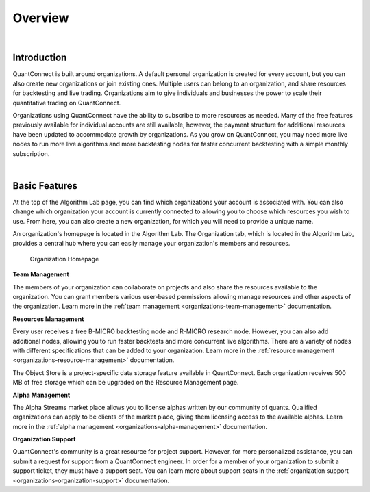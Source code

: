 .. _organizations-overview:

========
Overview
========

|


Introduction
============

QuantConnect is built around organizations. A default personal organization is created for every account, but you can also create new organizations or join existing ones. Multiple users can belong to an organization, and share resources for backtesting and live trading. Organizations aim to give individuals and businesses the power to scale their quantitative trading on QuantConnect.

Organizations using QuantConnect have the ability to subscribe to more resources as needed. Many of the free features previously available for individual accounts are still available, however, the payment structure for additional resources have been updated to accommodate growth by organizations. As you grow on QuantConnect, you may need more live nodes to run more live algorithms and more backtesting nodes for faster concurrent backtesting with a simple monthly subscription.

|

Basic Features
==============

At the top of the Algorithm Lab page, you can find which organizations your account is associated with. You can also change which organization your account is currently connected to allowing you to choose which resources you wish to use. From here, you can also create a new organization, for which you will need to provide a unique name.

An organization's homepage is located in the Algorithm Lab. The Organization tab, which is located in the Algorithm Lab, provides a central hub where you can easily manage your organization's members and resources.

.. figure:: https://cdn.quantconnect.com/i/tu/organizations-overview.png

    Organization Homepage

**Team Management**

The members of your organization can collaborate on projects and also share the resources available to the organization. You can grant members various user-based permissions allowing manage resources and other aspects of the organization. Learn more in the :ref:`team management <organizations-team-management>` documentation.

**Resources Management**

Every user receives a free B-MICRO backtesting node and R-MICRO research node. However, you can also add additional nodes, allowing you to run faster backtests and more concurrent live algorithms. There are a variety of nodes with different specifications that can be added to your organization. Learn more in the :ref:`resource management <organizations-resource-management>` documentation.

The Object Store is a project-specific data storage feature available in QuantConnect. Each organization receives 500 MB of free storage which can be upgraded on the Resource Management page.

**Alpha Management**

The Alpha Streams market place allows you to license alphas written by our community of quants. Qualified organizations can apply to be clients of the market place, giving them licensing access to the available alphas. Learn more in the :ref:`alpha management <organizations-alpha-management>` documentation.

**Organization Support**

QuantConnect's community is a great resource for project support. However, for more personalized assistance, you can submit a request for support from a QuantConnect engineer. In order for a member of your organization to submit a support ticket, they must have a support seat. You can learn more about support seats in the :ref:`organization support <organizations-organization-support>` documentation.

